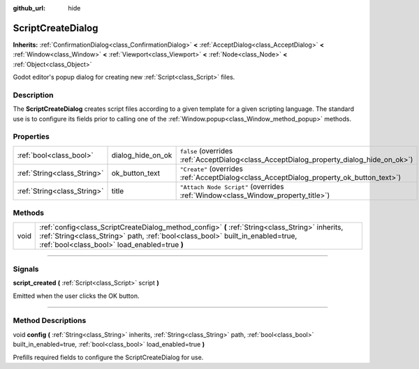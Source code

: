 :github_url: hide

.. DO NOT EDIT THIS FILE!!!
.. Generated automatically from Godot engine sources.
.. Generator: https://github.com/godotengine/godot/tree/4.0/doc/tools/make_rst.py.
.. XML source: https://github.com/godotengine/godot/tree/4.0/doc/classes/ScriptCreateDialog.xml.

.. _class_ScriptCreateDialog:

ScriptCreateDialog
==================

**Inherits:** :ref:`ConfirmationDialog<class_ConfirmationDialog>` **<** :ref:`AcceptDialog<class_AcceptDialog>` **<** :ref:`Window<class_Window>` **<** :ref:`Viewport<class_Viewport>` **<** :ref:`Node<class_Node>` **<** :ref:`Object<class_Object>`

Godot editor's popup dialog for creating new :ref:`Script<class_Script>` files.

.. rst-class:: classref-introduction-group

Description
-----------

The **ScriptCreateDialog** creates script files according to a given template for a given scripting language. The standard use is to configure its fields prior to calling one of the :ref:`Window.popup<class_Window_method_popup>` methods.


.. tabs::

 .. code-tab:: gdscript

    func _ready():
        var dialog = ScriptCreateDialog.new();
        dialog.config("Node", "res://new_node.gd") # For in-engine types.
        dialog.config("\"res://base_node.gd\"", "res://derived_node.gd") # For script types.
        dialog.popup_centered()

 .. code-tab:: csharp

    public override void _Ready()
    {
        var dialog = new ScriptCreateDialog();
        dialog.Config("Node", "res://NewNode.cs"); // For in-engine types.
        dialog.Config("\"res://BaseNode.cs\"", "res://DerivedNode.cs"); // For script types.
        dialog.PopupCentered();
    }



.. rst-class:: classref-reftable-group

Properties
----------

.. table::
   :widths: auto

   +-----------------------------+-------------------+------------------------------------------------------------------------------------------+
   | :ref:`bool<class_bool>`     | dialog_hide_on_ok | ``false`` (overrides :ref:`AcceptDialog<class_AcceptDialog_property_dialog_hide_on_ok>`) |
   +-----------------------------+-------------------+------------------------------------------------------------------------------------------+
   | :ref:`String<class_String>` | ok_button_text    | ``"Create"`` (overrides :ref:`AcceptDialog<class_AcceptDialog_property_ok_button_text>`) |
   +-----------------------------+-------------------+------------------------------------------------------------------------------------------+
   | :ref:`String<class_String>` | title             | ``"Attach Node Script"`` (overrides :ref:`Window<class_Window_property_title>`)          |
   +-----------------------------+-------------------+------------------------------------------------------------------------------------------+

.. rst-class:: classref-reftable-group

Methods
-------

.. table::
   :widths: auto

   +------+------------------------------------------------------------------------------------------------------------------------------------------------------------------------------------------------------------------------------------+
   | void | :ref:`config<class_ScriptCreateDialog_method_config>` **(** :ref:`String<class_String>` inherits, :ref:`String<class_String>` path, :ref:`bool<class_bool>` built_in_enabled=true, :ref:`bool<class_bool>` load_enabled=true **)** |
   +------+------------------------------------------------------------------------------------------------------------------------------------------------------------------------------------------------------------------------------------+

.. rst-class:: classref-section-separator

----

.. rst-class:: classref-descriptions-group

Signals
-------

.. _class_ScriptCreateDialog_signal_script_created:

.. rst-class:: classref-signal

**script_created** **(** :ref:`Script<class_Script>` script **)**

Emitted when the user clicks the OK button.

.. rst-class:: classref-section-separator

----

.. rst-class:: classref-descriptions-group

Method Descriptions
-------------------

.. _class_ScriptCreateDialog_method_config:

.. rst-class:: classref-method

void **config** **(** :ref:`String<class_String>` inherits, :ref:`String<class_String>` path, :ref:`bool<class_bool>` built_in_enabled=true, :ref:`bool<class_bool>` load_enabled=true **)**

Prefills required fields to configure the ScriptCreateDialog for use.

.. |virtual| replace:: :abbr:`virtual (This method should typically be overridden by the user to have any effect.)`
.. |const| replace:: :abbr:`const (This method has no side effects. It doesn't modify any of the instance's member variables.)`
.. |vararg| replace:: :abbr:`vararg (This method accepts any number of arguments after the ones described here.)`
.. |constructor| replace:: :abbr:`constructor (This method is used to construct a type.)`
.. |static| replace:: :abbr:`static (This method doesn't need an instance to be called, so it can be called directly using the class name.)`
.. |operator| replace:: :abbr:`operator (This method describes a valid operator to use with this type as left-hand operand.)`
